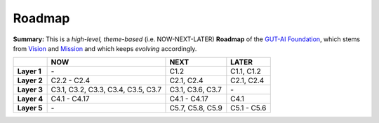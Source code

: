 Roadmap
=======

**Summary:**  This is a *high-level, theme-based* (i.e. NOW-NEXT-LATER) **Roadmap** of the `GUT-AI Foundation <../README.rst#dao-foundation>`_, which stems from `Vision <../README.rst#vision>`_ and `Mission <../README.rst#mission>`_ and which keeps *evolving* accordingly.

+---------------+----------------------------------------+--------------------------------------------------+--------------------------------------------+
|               | NOW                                    | NEXT                                             | LATER                                      |
+===============+========================================+==================================================+============================================+
| **Layer 1**   | \-                                     | C1.2                                             | C1.1, C1.2                                 |
+---------------+----+-----------------------------------+--------------------------------------------------+--------------------------------------------+
| **Layer 2**   | C2.2 - C2.4                            | C2.1, C2.4                                       | C2.1, C2.4                                 |
+---------------+----------------------------------------+--------------------------------------------------+--------------------------------------------+
| **Layer 3**   | C3.1, C3.2, C3.3, C3.4, C3.5, C3.7     | C3.1, C3.6, C3.7                                 | \-                                         |
+---------------+----------------------------------------+--------------------------------------------------+--------------------------------------------+
| **Layer 4**   | C4.1 - C4.17                           | C4.1 - C4.17                                     | C4.1                                       |
+---------------+----------------------------------------+--------------------------------------------------+--------------------------------------------+
| **Layer 5**   | \-                                     | C5.7, C5.8, C5.9                                 | C5.1 - C5.6                                |
+---------------+----------------------------------------+--------------------------------------------------+--------------------------------------------+
